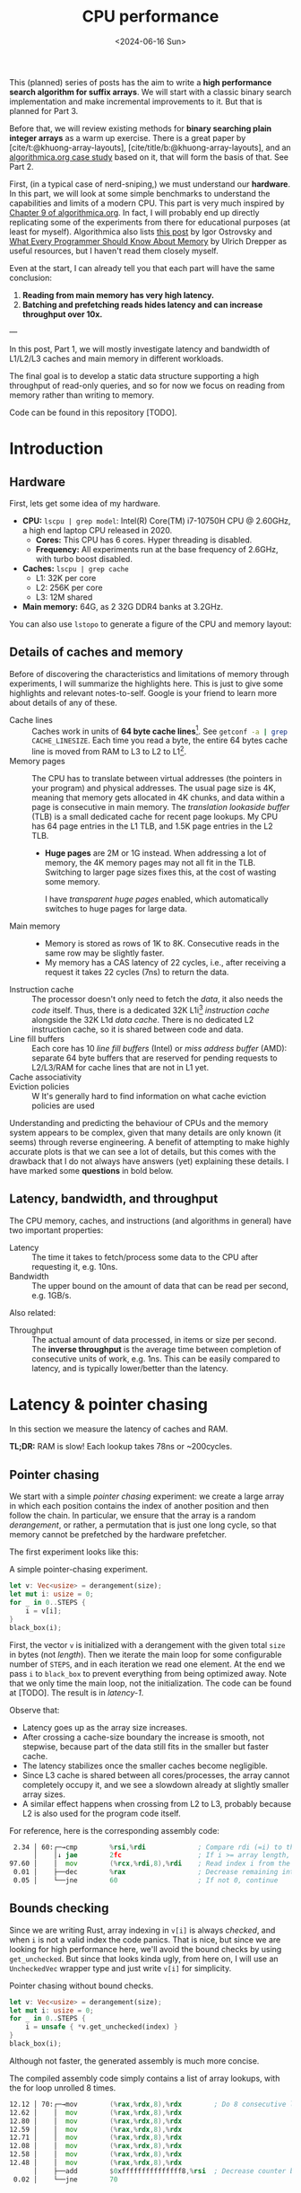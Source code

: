 #+title: CPU performance
#+filetags: @survey highlight hpc wip
#+OPTIONS: ^:{} num:
#+hugo_front_matter_key_replace: author>authors
#+toc: headlines 3
#+PROPERTY: header-args :eval never-export
#+hugo_level_offset: 0
#+hugo_paired_shortcodes: %notice details
#+hugo_aliases: /posts/high-throughput-searching-1
#+date: <2024-06-16 Sun>

This (planned) series of posts has the aim to write a *high performance search
algorithm for suffix arrays*. We will start with a classic binary search
implementation and make incremental improvements to it.
But that is planned for Part 3.

Before that, we will review existing methods for *binary searching plain integer
arrays* as a warm up exercise. There is a great paper by
[cite/t:@khuong-array-layouts], [cite/title/b:@khuong-array-layouts],
and an [[https://en.algorithmica.org/hpc/data-structures/binary-search/][algorithmica.org case study]] based on it, that will form the basis of that.
See Part 2.

First, (in a typical case of nerd-sniping,) we must understand our *hardware*. In this part, we will look at some
simple benchmarks to understand the capabilities and limits of a modern CPU.
This part is very much inspired by [[https://en.algorithmica.org/hpc/cpu-cache/][Chapter 9 of algorithmica.org]]. In fact, I
will probably end up directly replicating some of the experiments from there for
educational purposes (at least for myself). Algorithmica also lists
[[https://igoro.com/archive/gallery-of-processor-cache-effects/][this post]] by Igor Ostrovsky and
[[https://people.freebsd.org/~lstewart/articles/cpumemory.pdf][What Every Programmer Should Know About Memory]] by Ulrich Drepper as useful
resources, but I haven't read them closely myself.

Even at the start, I can already tell you that each part will have the same conclusion:
1. *Reading from main memory has very high latency.*
2. *Batching and prefetching reads hides latency and can increase throughput
   over 10x.*

---

In this post, Part 1, we will mostly investigate latency and bandwidth of L1/L2/L3
caches and main memory in different workloads.

The final goal is to develop a static data structure supporting a high
throughput of read-only queries, and so for now we focus on reading from memory
rather than writing to memory.

Code can be found in this repository [TODO].

* Introduction

** Hardware
First, lets get some idea of my hardware.
- *CPU:* ~lscpu | grep model~: Intel(R) Core(TM) i7-10750H CPU @ 2.60GHz, a high
  end laptop CPU released in 2020.
  - *Cores:* This CPU has 6 cores. Hyper threading is disabled.
  - *Frequency:* All experiments run at the base frequency of 2.6GHz, with turbo boost disabled.
- *Caches:* ~lscpu | grep cache~
  - L1: 32K per core
  - L2: 256K per core
  - L3: 12M shared
- *Main memory:* 64G, as 2 32G DDR4 banks at 3.2GHz.

You can also use ~lstopo~ to generate a figure of the CPU and memory layout:
#+begin_src sh :results file :file topology.svg :exports results
lstopo --no-index --no-legend --output-format svg
#+end_src

#+attr_html: :class inset
#+RESULTS:
[[file:topology.svg]]


** Details of caches and memory
Before of discovering the characteristics and limitations of memory through experiments, I will summarize
the highlights here. This is just to give some highlights and relevant
notes-to-self. Google is your friend to learn more about details of any of these.
- Cache lines :: Caches work in units of *64 byte cache lines*[fn::On most modern hardware, at
  least. I believe 128byte cache lines also exist.]. See src_sh[:exports code]{getconf -a | grep CACHE_LINESIZE}.
  Each time you read a byte, the entire 64 bytes cache line is moved from RAM to L3 to
  L2 to L1[fn::In some cases it's possible to skip L3 and L2 and fetch data to L1 directly.].
- Memory pages :: The CPU has to translate between virtual addresses (the pointers in
  your program) and physical addresses. The usual page size is 4K, meaning that
  memory gets allocated in 4K chunks, and data within a page is consecutive in
  main memory. The /translation lookaside buffer/ (TLB) is a small dedicated
  cache for recent page lookups. My CPU has 64 page entries in the L1 TLB, and 1.5K
  page entries in the L2 TLB.
  - *Huge pages* are 2M or 1G instead. When addressing a lot of memory, the 4K
    memory pages may not all fit in the TLB. Switching to larger page sizes
    fixes this, at the cost of wasting some memory.

    I have /transparent huge pages/ enabled, which automatically switches to
    huge pages for large data.
- Main memory ::
  - Memory is stored as rows of 1K to 8K. Consecutive reads in the same row
    may be slightly faster.
  - My memory has a CAS latency of 22 cycles, i.e., after receiving a request it
    takes 22 cycles (7ns) to return the data.
- Instruction cache ::
  The processor doesn't only need to fetch the /data/, it also needs the /code/
  itself. Thus, there is a dedicated 32K L1i[fn::on my cpu] /instruction cache/
  alongside the 32K L1d /data cache/. There is no dedicated L2 instruction
  cache, so it is shared between code and data.
- Line fill buffers ::
  Each core has 10 /line fill buffers/ (Intel) or /miss address buffer/ (AMD):
  separate 64 byte buffers that are reserved for pending requests to L2/L3/RAM
  for cache lines that are not in L1 yet.
- Cache associativity ::
- Eviction policies ::
  W
  It's generally hard to find information on what cache eviction policies are
  used

Understanding and predicting the behaviour of CPUs and the memory system appears to be
complex, given that many details are only known (it seems) through reverse
engineering. A benefit of attempting to make highly accurate plots is that we
can see a lot of details, but this comes with the drawback that I do not always
have answers (yet) explaining these details. I have marked some *questions* in
bold below.

** Latency, bandwidth, and throughput

The CPU memory, caches, and instructions (and algorithms in general) have two important properties:
- Latency :: The time it takes to fetch/process some data to the CPU after
  requesting it, e.g. 10ns.
- Bandwidth :: The upper bound on the amount of data that can be read per second, e.g. 1GB/s.

Also related:
- Throughput ::  The actual amount of data processed, in items or size per second.
  The *inverse throughput* is the average time between completion of
  consecutive units of work, e.g. 1ns. This can be easily compared to latency,
  and is typically lower/better than the latency.

* Latency & pointer chasing

In this section we measure the latency of caches and RAM.

*TL;DR:* RAM is slow! Each lookup takes 78ns or ~200cycles.

** Pointer chasing
We start with a simple /pointer chasing/ experiment: we create a large array in
which each position contains the index of another position and then follow the chain.
In particular, we ensure that the array is a random /derangement/, or rather, a permutation
that is just one long cycle, so that memory
cannot be prefetched by the hardware prefetcher.

The first experiment looks like this:

#+name: latency-1-code
#+caption: A simple pointer-chasing experiment.
#+begin_src rust
let v: Vec<usize> = derangement(size);
let mut i: usize = 0;
for _ in 0..STEPS {
    i = v[i];
}
black_box(i);
#+end_src

#+name: latency-1
#+attr_html: :class inset
#+caption: Latency of pointer chasing for various sized arrays. The horizontal axis shows the size of the input array in bytes on a logarithmic scale. Red lines show the L1, L2, and L3 cache sizes. All experiments are run 3 times and the plot shows minimum, median, and maximum runtime.
[[./plots/latency-1.svg][file:plots/latency-1.svg]]


First, the vector ~v~ is initialized with a derangement with the given total
~size~ in bytes (not /length/). Then we iterate the main loop for some configurable
number of ~STEPS~, and in each iteration we read one element. At the end we pass
~i~ to ~black_box~ to prevent everything from being optimized away. Note that we
only time the main loop, not the initialization. The code can be found at
[TODO]. The result is in [[latency-1]].

Observe that:
- Latency goes up as the array size increases.
- After crossing a cache-size boundary the increase is smooth, not stepwise,
  because part of the data still fits in the smaller but faster cache.
- The latency stabilizes once the smaller caches become negligible.
- Since L3 cache is shared between all cores/processes, the array cannot
  completely occupy it, and we see a slowdown already at slightly smaller array sizes.
- A similar effect happens when crossing from L2 to L3, probably because L2 is
  also used for the program code itself.

For reference, here is the corresponding assembly code:
#+begin_src asm
  2.34 │ 60:┌─→cmp        %rsi,%rdi             ; Compare rdi (=i) to the array length.
       │    │↓ jae        2fc                   ; If i >= array length, bail.
 97.60 │    │  mov        (%rcx,%rdi,8),%rdi    ; Read index i from the array starting at rcx, with size-8 elements.
  0.01 │    ├──dec        %rax                  ; Decrease remaining interation counter
  0.05 │    └──jne        60                    ; If not 0, continue
#+end_src

** Bounds checking
Since we are writing Rust, array indexing in ~v[i]~ is always
/checked/, and when ~i~ is not a valid index the code panics. That is nice, but
since we are looking for high performance here, we'll avoid the bound checks by
using ~get_unchecked~. But since that looks kinda ugly, from here on, I will use
an ~UncheckedVec~ wrapper type and just write ~v[i]~ for simplicity.

#+name: latency-2-code
#+caption: Pointer chasing without bound checks.
#+begin_src rust
let v: Vec<usize> = derangement(size);
let mut i: usize = 0;
for _ in 0..STEPS {
    i = unsafe { *v.get_unchecked(index) }
}
black_box(i);
#+end_src

#+name: latency-2
#+attr_html: :class inset
#+caption: The unchecked version is basically as fast, since branch prediction makes the check cheap.
[[./plots/latency-2.svg][file:plots/latency-2.svg]]

Although not faster, the generated assembly is much more concise.

#+name: latency-2-asm
#+caption: The compiled assembly code simply contains a list of array lookups, with the for loop unrolled 8 times.
#+begin_src asm
 12.12 │ 70:┌─→mov        (%rax,%rdx,8),%rdx        ; Do 8 consecutive lookups.
 12.62 │    │  mov        (%rax,%rdx,8),%rdx
 12.80 │    │  mov        (%rax,%rdx,8),%rdx
 12.59 │    │  mov        (%rax,%rdx,8),%rdx
 12.71 │    │  mov        (%rax,%rdx,8),%rdx
 12.08 │    │  mov        (%rax,%rdx,8),%rdx
 12.58 │    │  mov        (%rax,%rdx,8),%rdx
 12.48 │    │  mov        (%rax,%rdx,8),%rdx
       │    ├──add        $0xfffffffffffffff8,%rsi  ; Decrease counter by 8.
  0.02 │    └──jne        70           
#+end_src

** Padding elements
One thing we did not yet account for is that each cache line of the array
contains multiple (64B/8B = 8) elements, so in some cases the next index may already be cached
because it is in the same cache line as a recently seen element. To prevent this
effect, we pad each element to occupy 64 bytes.


#+name: latency-3-code
#+caption: Pointer chasing with one element per cache line.
#+begin_src rust
/// 64B sized object that is aligned to a cache line.
#[repr(align(64))]
struct PaddedUsize{
    value: usize,
    _padding: [u8; 56]
};
let v: UncheckedVec<PaddedUsize> = derangement(size);
let mut i: usize = 0;
for _ in 0..STEPS {
    i = v[i].value;
}
#+end_src

#+name: latency-3
#+attr_html: :class inset
#+caption: When data does not fit in L1, the padded version is slightly slower, as expected.
[[./plots/latency-3.svg][file:plots/latency-3.svg]]

As expected, we see in [[latency-3]] that the padded version is consistently slower
than the original version.
- In L1, we can see that one additional cycle per lookup is needed to compute the ~64 * i~ offset,
  since this is too large to inline into the ~mov~ instruction like we had for
  ~8 * i~ before.
- In L2, the running time is initially exactly flat, and not a smooth
  transition. Most likely this is because once space in L2 runs out, it throws
  away the least recently used cache line. Since our 'walk' through the array is
  cyclic, elements will be evicted from L1 before we loop around, basically
  making the L1 useless.
- As L2 gets fuller, we observe a slowdown before it is completely full. We'll get back to this in a bit.
- *Question:* Unlike the L1->L2 transition, the L2->L3 transition is smooth.
  Maybe L2 has a different strategy for which elements are evicted?

** Raw pointers

So far, we weren't really chasing /pointers/. Instead, we
were chasing /indices/, which have a slight indirection since ~v[i]~ needs to
add ~i~ to the pointer to the start of the array (~&v[0]~). Instead, we can
store actual pointers in a ~Vec<const* usize>~ and avoid the offsets

#+name: latency-4-code
#+caption: Pointer chasing with padded elements.
#+begin_src rust
let mut v: Vec<PaddedPointer> = ...;
let mut i: *const usize = v[0];
for _ in 0..*STEPS {
        i = unsafe { *i } as *const usize;
}
#+end_src

#+name: latency-4
#+attr_html: :class inset
#+caption: Direct pointer chasing is usually slightly faster than using array offsets, because the explicit multiplication by 64 isn't needed anymore.
[[./plots/latency-4.svg][file:plots/latency-4.svg]]

#+name: latency-4-asm
#+caption: This code is even simpler than Code Snippet [[latency-2-asm]], and contains 8 unrolled direct pointer dereferences.
#+begin_src asm
 12.40 │ 70:┌─→mov        (%r12),%rdx
 12.44 │    │  mov        (%rdx),%rdx
 12.44 │    │  mov        (%rdx),%rdx
 12.44 │    │  mov        (%rdx),%rdx
 12.44 │    │  mov        (%rdx),%rdx
 12.44 │    │  mov        (%rdx),%rdx
 12.44 │    │  mov        (%rdx),%rdx
 12.38 │    │  mov        (%rdx),%r12
       │    ├──add        $0xfffffffffffffff8,%rcx
       │    └──jne        70
#+end_src

#+attr_shortcode: takeaway
#+begin_notice
Raw pointer indexing is slightly faster than array indexing.
#+end_notice

** Aligned memory & Hugepages
There is a weird but consistent improvement in performance once the array
reaches size ~2^25=32MiB~.
This appears to be the point where the kernel decides that instead of reusing
some memory from the already allocated heap, it will make a completely new
allocation.
Most likely, the reason this is faster is because /transparent hugepages/ kick
in: the operating system can automatically detect large allocations and use
=2MiB= hugepages for them instead of the default =4KiB= pages. This reduces
pressure the /translation lookaside buffer/ (TLB) that maps vertical memory
pages to physical memory addresses.

To avoid the slight slowdown just before =32MiB=, we can instead /always/ use hugepages,
by allocating a multiple of 2M at a 2M boundary. I use the
[[https://crates.io/search?q=alloc-madvise][=alloc-madvise=]] crate for this which also indicates to the system that hugepages
should be used. To make this work reliably, we now over-allocate all arrays at
the next size that is a multiple of =2MiB=.
In fact, it turns out that arrays of, say, =2MiB= still get allocated on the
program heap which uses =4KiB= pages. If we allocate the next multiple of
(and at least) =32MiB= instead, this is fixed, and hugepages work consistently.

#+name: latency-5
#+attr_html: :class inset
#+caption: Hugepages and 2MiB aligned allocations.
[[./plots/latency-5.svg][file:plots/latency-5.svg]]

Indeed, the spike at =2^25= is gone! Very satisfying!
And generally performance improves across the L3 range.
Sizes just below L3 capacity are slightly noisy, since other ongoing processes
also compete for the last bit of L3 cache.

Also, performance is now perfectly constant for all L2 sizes. Before, the =4KiB=
(=2^12=) sized blocks where probably at random hardware offsets. Due to associativity, each
memory address can only be cached at a small (4-16) number of possible
cache lines. When the pages are randomly positioned, there will be some sets that
are over-used, while some sets that and under-used. This means that even though
the array size is less than the size of L2, it may not be possible to cache it
in its entirety. With =2MiB= page sizes, the
entire allocation is a single block, and the distribution over cache lines is
perfectly uniform. Thus, the entire array can be cached in L2 at once.

#+attr_shortcode: takeaway
#+begin_notice
To effectively use hugepages, we must allocate at least =32MiB= to avoid the
pre-allocated heap.
When used, they slightly improve performance in L2 and L3 and make results
more consistent.
#+end_notice

** Summary

To wrap up, here is a summary of results.
#+name: latency-table
#+caption: Latency of each method, evaluated at sizes L1/2=2^14, L2/2=2^17,
#+caption: L3/3=2^22, and RAM=2^28. Note that L1 operations take an exact number of clock cycles. Key metrics to remember in bold.
#+attr_html: :class small
|                                    | ns |  L1 |  L2 |   L3 |  RAM | cycles |  L1 |   L2 |   L3 |   RAM |
|------------------------------------+----+-----+-----+------+------+--------+-----+------+------+-------|
| Pointer Chasing Checked            |    | 1.9 | 4.9 | 18.9 | 77.3 |        | 5.1 | 12.6 | 49.2 | 200.9 |
| Pointer Chasing                    |    | 1.9 | 5.2 | 19.6 | 77.4 |        | 5.1 | 13.6 | 51.0 | 201.3 |
| Pointer Chasing Padded             |    | 2.3 | 6.1 | 20.3 | 78.3 |        | 6.1 | 15.9 | 52.7 | 203.6 |
| Raw Pointer Chasing                |    | 1.7 | 4.0 | 19.1 | 77.7 |        | 3.2 | 10.3 | 49.6 | 202.1 |
| Raw Pointer Chasing Padded         |    | 1.6 | 4.6 | 18.7 | 78.5 |        | 4.0 | 12.1 | 48.7 | 204.2 |
| Pointer Chasing Padded Aligned     |    | 2.3 | 5.1 | 15.7 | 78.8 |        | 6.0 | 13.3 | 40.8 | 204.9 |
| Raw Pointer Chasing Padded Aligned |    | 1.5 | 4.6 | 15.3 | *78.6* |        | 4.0 | 12.1 | 39.8 | *204.3* |

Based on this evaluation, we will from now on assume all the above optimizations:
- unchecked indexing,
- cache line-size array elements,
- aligned =2MiB= hugepages using a multiple of =32MiB= allocation,
- raw pointer indices.

#+attr_shortcode: takeaway
#+begin_notice
RAM has a latency of just below =80ns=.
#+end_notice

* Random access throughput & batching
In this section we measure the random access throughput of caches and RAM.

*TL;DR:* By using batches of size $>12$ and prefetching, we can fully saturate the memory
 bandwidth with random memory accesses.

** Batching

So far we have only been looking at /latency/, where we process a single RAM
access at a time. Instead, we can also consider the /throughput/ of random
accesses, where we do multiple independent accesses in parallel.

To measure this, we use /batching/ with /batches/ of size =B=:
instead of a single pointer chasing chain, we process =B= chains in parallel.
To ensure that they do not interfere with each other or access the same cache
lines, we initialize them equally spaced on the single long cycle of pointers.

#+name: batch-1-source
#+caption: With batching, we advance =B= independent pointers at a time, for a total of =STEPS / B= iterations.
#+begin_src rust
let v: AlignedVec<PaddedPointer> = ...;
// B pointers to element 0, n/B, 2n/B, 3n/B, ... of the cycle.
let mut is: [*const usize; B] = ...;
for _ in 0..*STEPS / B {
    for i in &mut is {
        // `i` has type `&mut *const usize`.
        // First deref gets us `*const usize`,
        // and second gets the actual pointed-to-value,
        // which is casted to a pointer and written to `*i`.
        ,*i = unsafe { **i } as *const usize;
    }
}
black_box(is);
#+end_src

#+name: batch-1
#+attr_html: :class inset
#+caption: When using a batch size =B>1=, there is a =B=-fold speedup, until it saturates around ~B=16~.
#+caption: The best result from before is dotted and labelled Latency.
[[file:plots/batch-1.svg]]

As expected, batch size 1 behaves the same as the best result from before.
We observe that larger batch sizes improve throughput linearly, until it
saturates at batch size 8 in L3 and 16 in RAM!
(Batch sizes 64 and 128 (not shown) provide no further improvement.)

#+attr_shortcode: takeaway
#+begin_notice
The best throughput in RAM is =7.4ns= per cache line, or =8.6GB/s=.
#+end_notice

The reason that the CPU is able to improve so much over the latency variant of
before is pipelining and out-of-order execution: multiple instructions can be
executed in parallel, and when some instructions are slow, for example because
they are waiting for memory, upcoming instructions that do not depend on the
result can already be started.
This way, the CPU is able to execute over 10 instructions/memory requests at a time.

#+name: batch-1-asm
#+caption: Assembly code for batch size 8: a four times unrolled loop of 8 pointer accesses.
#+begin_src asm
   3.53 │ b0:   movq       (%r8),%r8
   3.14 │       movq       (%r9),%r9
   3.28 │       movq       (%r10),%r10
   2.77 │       movq       (%r11),%r11
   2.77 │       movq       (%r12),%r12
   2.77 │       movq       (%r13),%r13
   2.77 │       movq       (%r14),%r14
   2.77 │       movq       (%r15),%r15
        │     ; ...
        │     ; three more copies of the above
        │     ; ...
        │       addq       $-4,%rcx
        │     ↑ jne        b0
#+end_src

#+attr_shortcode: takeaway
#+begin_notice
The CPU uses out-of-order execution and pipelining to execute multiple instructions
in advance and in parallel while previous ones are e.g. pending memory. This
hides latency of independent reads.
#+end_notice


** Line fill buffers

Looking closer, we see that the throughput saturates at batch size 12. This
corresponds to my CPU having 12 /line fill buffers/:
each request to memory that is not already present in L1 reserves a line fill
buffer as a placeholder where the cache line will be stored once it is
available. This means that each CPU core can only have 12 ongoing requests at a
time, and hence batch sizes beyond this do not increase throughput.

#+name: batch-2
#+attr_html: :class inset
#+caption: The throughput saturates at batch size 12.
[[file:plots/batch-2.svg]]

#+attr_shortcode: takeaway
#+begin_notice
We should use a batch size of at least 12, or in practice usually 16, to fully
use the random access RAM bandwidth available to each core.
#+end_notice

** The reorder-buffer
We just saw that the CPU can execute up to 12 memory request at a time by
'looking ahead' and executing multiple instructions in parallel. But this has
its limits.

Let's say that we are not just chasing pointers, but also doing some work on
each result, as in [[batch-3-source]]. We have a template parameter =WORK= that
controls how often we iterate over the result of each lookup. The content of the
iterations are just there to keep the CPU busy, and include a $64\times64\to128$
bit =widening_mul= to prevent SIMD vectorization.

[[batch-3]] shows the results for 3, 6, and 12 iterations of work.

#+name: batch-3-source
#+caption: We let the CPU work a bit for =WORK= iterations on each looked up pointer.
#+begin_src diff
 let v: AlignedVec<PaddedPointer> = ...;
 // B pointers to element 0, n/B, 2n/B, 3n/B, ... of the cycle.
 let mut is: [*const usize; B] = ...;

+let loops = black_box(WORK);
+let v0 = v.as_ptr() as *const usize;
+let mut sum = 0;

 for _ in 0..*STEPS / B {
     for i in &mut is {
         ,*i = unsafe { **i } as *const usize;

+        // Take the index of the current pointer
+        // and do `WORK` iterations on it.
+        let mut x = unsafe { (*i).offset_from(v0) } as usize;
+        let mut y = x;
+        let mut z = x;
+        for _ in 0..loops {
+            x = x + (x >> 1);
+            y = y.widening_mul(x).1;
+            z += y;
+        }
         sum += z;
     }
 }
 black_box(is);
+black_box(sum);
#+end_src

#+name: batch-3
#+attr_html: :class inset
#+attr_org: :width 50%
#+caption: Batching as before, but with some additional work (3/6/12 iterations) on each result. Runtimes explode once things overflow to RAM.
[[file:plots/batch-3.svg]]

We observe a few things:
1. Naturally, doing more work is slower when everything hits in L1, but all
   methods are at most =14ns=.
2. All three methods with work slow down significantly in RAM.
3. The 12-work version is consistently slower than just the latency of pointer chasing.
4. The 6-work version is around 2x faster, so much prefetch one iteration ahead.
5. The 3-work version is roughly another 2x faster, so much prefetch three iterations ahead.

Thus, the CPU can only look so far ahead. In fact, my CPU should have a
/reorder buffer/ (ROB) of around 200 instructions. But for this task, it only
manages less than 12 iterations, for around 80 instructions.

#+attr_shortcode: takeaway
#+begin_notice
While out-of-order execution can hide memory latency, this only works when
sufficiently many independent memory accesses are sufficiently close together

More in-between work can prevent the CPU from seeing far enough ahead to the next memory
access.
#+end_notice

** Prefetching

But! We don't have to rely on the CPU to parallelize memory accesses. We can
also do this explicitly using =prefetch= instructions, that simply tell the CPU
to read some data (a cache line) from memory into L1 cache.

#+name: batch-4-source
#+caption: We explicitly prefetch the cache line needed in the next iteration of the batch.
#+begin_src diff
 let v: AlignedVec<PaddedPointer> = ...;
 // B pointers to element 0, n/B, 2n/B, 3n/B, ... of the cycle.
 let mut is: [*const usize; B] = ...;

 let loops = black_box(WORK);
 let v0 = v.as_ptr() as *const usize;
 let mut sum = 0;

 for _ in 0..*STEPS / B {
     for i in &mut is {
         ,*i = unsafe { **i } as *const usize;
+        // Prefetch the next cache line pointed to by `*i`.
+        prefetch(*i)

         // Take the index of the current pointer
         // and do `WORK` iterations on it.
         let mut x = unsafe { (*i).offset_from(v0) } as usize;
         let mut y = x;
         let mut z = x;
         for _ in 0..loops {
             x = x + (x >> 1);
             y = y.widening_mul(x).1;
             z += y;
         }
         sum += z;
     }
 }
 black_box(is);
 black_box(sum);
#+end_src

#+name: batch-4
#+attr_html: :class inset
#+caption: With explicit prefetching, we can almost completely hide the memory latency again.
[[file:plots/batch-4.svg]]

#+attr_shortcode: takeaway
#+begin_notice
Prefetching is an effective way to hide memory latency when iterations are too
long for the CPU's reorder buffer.
#+end_notice


* TODO Memory bandwidth
- Experiments measuring the maximum speed of linearly reading an array.
** TODO Multithreading


* NOTES
- L3 is typically inclusive of L1 and L2
  https://community.intel.com/t5/Software-Tuning-Performance/cache-eviction-policy-of-Intel-newer-CPUs/m-p/922774#M1359

- L2 is typically not inclusive nor exclusive of L1; they just do their own thing and may overlap.

  https://stackoverflow.com/a/59847035/2716069


** TODO
- https://book.easyperf.net/perf_book
- https://stackoverflow.com/questions/22597324/what-cache-invalidation-algorithms-are-used-in-actual-cpu-caches
- https://github.com/travisdowns/uarch-bench/wiki/How-much-bandwidth-does-the-L2-have-to-give,-anyway%3F
- https://travisdowns.github.io/blog/2020/05/18/icelake-zero-opt.html#fn:l1port
- https://travisdowns.github.io/blog/2020/05/13/intel-zero-opt.html#fnref:melty
- https://travisdowns.github.io/blog/2019/06/11/speed-limits.html#fnref:rmwnote

- Investigate the branch predictor state size.
  - https://en.wikipedia.org/wiki/Branch_predictor
  - https://blog.cloudflare.com/branch-predictor
  - https://www.cs.umd.edu/~meesh/411/CA-online/chapter/dynamic-branch-prediction/index.html

- https://github.com/Kobzol/hardware-effects/tree/master/write-combining
  - https://github.com/Kobzol/hardware-effects/issues/1
- https://stackoverflow.com/questions/72201697/does-l1-cache-accept-new-incoming-requests-while-its-line-fill-buffers-lfbs-ar
- https://stackoverflow.com/questions/19472036/does-software-prefetching-allocate-a-line-fill-buffer-lfb
- https://blog.stuffedcow.net/2013/05/measuring-rob-capacity/
#+print_bibliography:
